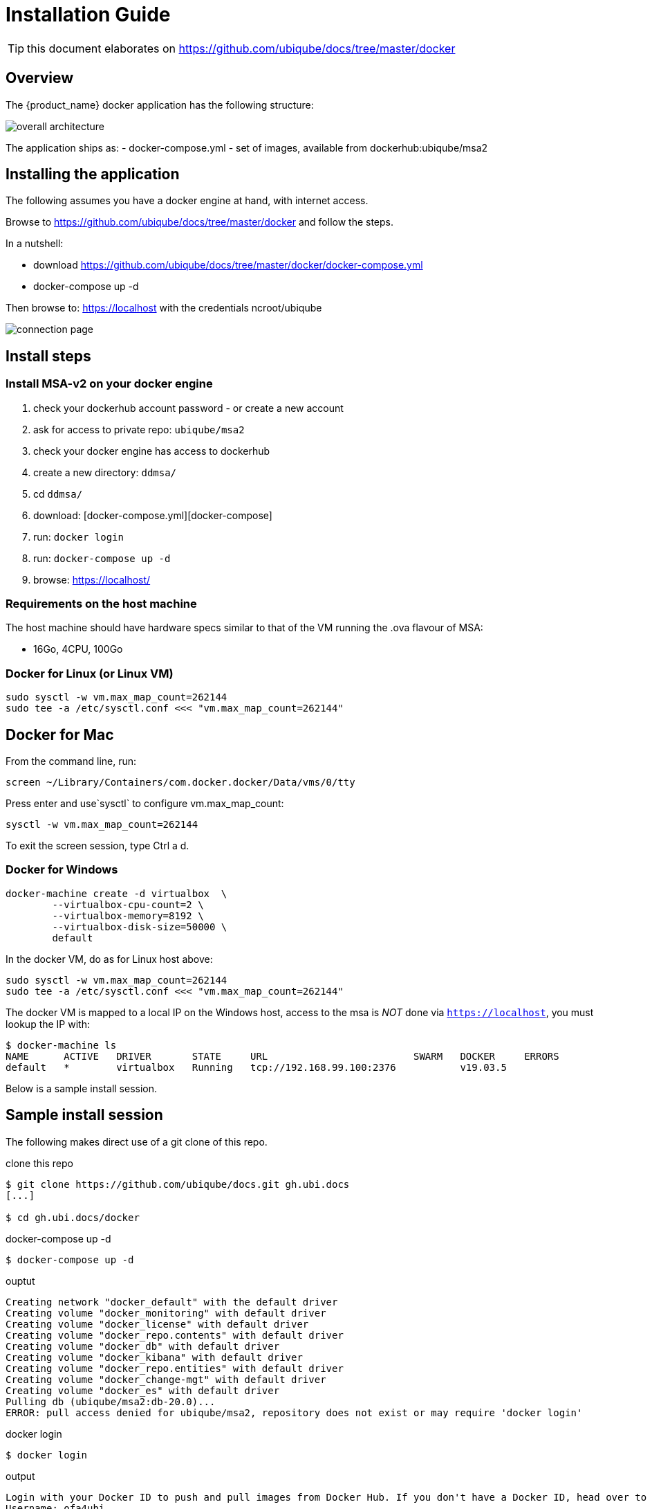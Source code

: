 = Installation Guide
:imagesdir: ./resources/
ifdef::env-github,env-browser[:outfilesuffix: .adoc]

TIP: this document elaborates on https://github.com/ubiqube/docs/tree/master/docker

== Overview

The {product_name} docker application has the following structure:

image:images/docker_containers.png[overall architecture]

The application ships as:
- docker-compose.yml
- set of images, available from dockerhub:ubiqube/msa2

== Installing the application

The following assumes you have a docker engine at hand,
with internet access.


Browse to https://github.com/ubiqube/docs/tree/master/docker
and follow the steps.

In a nutshell:

* download https://github.com/ubiqube/docs/tree/master/docker/docker-compose.yml
* docker-compose up -d


Then browse to: https://localhost with the credentials ncroot/ubiqube

image:images/connection_page.png[]

== Install steps

=== Install MSA-v2 on your docker engine

1. check your dockerhub account password - or create a new account
2. ask for access to private repo: `ubiqube/msa2`
3. check your docker engine has access to dockerhub
4. create a new directory: `ddmsa/`
5. cd `ddmsa/`
6. download: [docker-compose.yml][docker-compose]
7. run: `docker login`
8. run: `docker-compose up -d`
9. browse: https://localhost/


=== Requirements on the host machine

The host machine should have hardware specs similar to that
of the VM running the .ova flavour of MSA:

- 16Go, 4CPU, 100Go

=== Docker for Linux (or Linux VM)
----
sudo sysctl -w vm.max_map_count=262144
sudo tee -a /etc/sysctl.conf <<< "vm.max_map_count=262144"
----

== Docker for Mac

From the command line, run:
----
screen ~/Library/Containers/com.docker.docker/Data/vms/0/tty
----	
Press enter and use`sysctl` to configure vm.max_map_count:
----
sysctl -w vm.max_map_count=262144
----	
To exit the screen session, type Ctrl a d.

=== Docker for Windows
----
docker-machine create -d virtualbox  \
	--virtualbox-cpu-count=2 \
	--virtualbox-memory=8192 \
	--virtualbox-disk-size=50000 \
	default
----

In the docker VM, do as for Linux host above:
----
sudo sysctl -w vm.max_map_count=262144
sudo tee -a /etc/sysctl.conf <<< "vm.max_map_count=262144"
----

The docker VM is mapped to a local IP on the Windows host,
access to the msa is _NOT_ done via `https://localhost`,
you must lookup the IP with:

```
$ docker-machine ls
NAME      ACTIVE   DRIVER       STATE     URL                         SWARM   DOCKER     ERRORS
default   *        virtualbox   Running   tcp://192.168.99.100:2376           v19.03.5
```
Below is a sample install session.

== Sample install session

The following makes direct use of a git clone of this repo.

.clone this repo
----
$ git clone https://github.com/ubiqube/docs.git gh.ubi.docs
[...]

$ cd gh.ubi.docs/docker
----

.docker-compose up -d
----
$ docker-compose up -d
----

.ouptut
----
Creating network "docker_default" with the default driver
Creating volume "docker_monitoring" with default driver
Creating volume "docker_license" with default driver
Creating volume "docker_repo.contents" with default driver
Creating volume "docker_db" with default driver
Creating volume "docker_kibana" with default driver
Creating volume "docker_repo.entities" with default driver
Creating volume "docker_change-mgt" with default driver
Creating volume "docker_es" with default driver
Pulling db (ubiqube/msa2:db-20.0)...
ERROR: pull access denied for ubiqube/msa2, repository does not exist or may require 'docker login'
----

.docker login
----
$ docker login
----

.output
----
Login with your Docker ID to push and pull images from Docker Hub. If you don't have a Docker ID, head over to https://hub.docker.com to create one.
Username: ofa4ubi
Password:
Login Succeeded
----

.docker-compose up -d  (again)
----
$ docker-compose up -d
----

.output
----
Pulling db (ubiqube/msa2:db-20.0)...
db-20.0: Pulling from ubiqube/msa2
923e5b97c6ca: Downloading [===>                                               ]  206.3MB/2.677GB
88eb9217dbf6: Download complete

[...]

Pulling api (ubiqube/msa2:api-20.0)...
api-20.0: Pulling from ubiqube/msa2
923e5b97c6ca: Already exists
44bd1be23b47: Pull complete
ee48504090e3: Pull complete
cb38798a1f36: Pull complete
d08aab2cd6ed: Pull complete
4b44f07a2340: Pull complete
907333b6c030: Pull complete
d9e192b60932: Pull complete
8b615636b9ad: Pull complete
Digest: sha256:111e325a14ac76d24ba1d956c97704e0144ea087c3125eb7b725e031728a3641
Status: Downloaded newer image for ubiqube/msa2:api-20.0

Creating docker_es_1 ...
Creating docker_ui_1 ...
Creating docker_kibana_1 ...
Creating docker_front_1 ...
Creating docker_camunda_1 ...
Creating docker_db_1 ...
Creating docker_ui_1
Creating docker_db_1
Creating docker_camunda_1
Creating docker_front_1
Creating docker_kibana_1
Creating docker_es_1 ... done
Creating docker_api_1 ...
Creating docker_api_1 ... done
----

.docker-compose ps
----
$ docker-compose ps
----

.output
----
      Name                  Command            State             Ports
--------------------------------------------------------------------------------
docker_api_1       /sbin/init                  Up      0.0.0.0:2223->22/tcp
docker_camunda_1   /sbin/tini --               Up      8000/tcp, 8080/tcp,
                   ./camunda.sh                        9404/tcp
docker_db_1        run ubi-base                Up
docker_es_1        run elasticsearch           Up
docker_front_1     nginx -g daemon off;        Up      0.0.0.0:443->443/tcp,
                                                       0.0.0.0:514->514/udp,
                                                       0.0.0.0:80->80/tcp
docker_kibana_1    run kibana                  Up
docker_ui_1        nginx -g daemon off;        Up      80/tcp
----


.browse to the web-ui
https://localhost/ (ncroot / ubiqube)

NOTE: There might be a pop-up warning of a self-signed cert that needs to be accepted to proceed.

NOTE: Users might need to wait a few minutes after they access the localhost as it takes a few minutes for the {product_name} to start in the background before they logon
